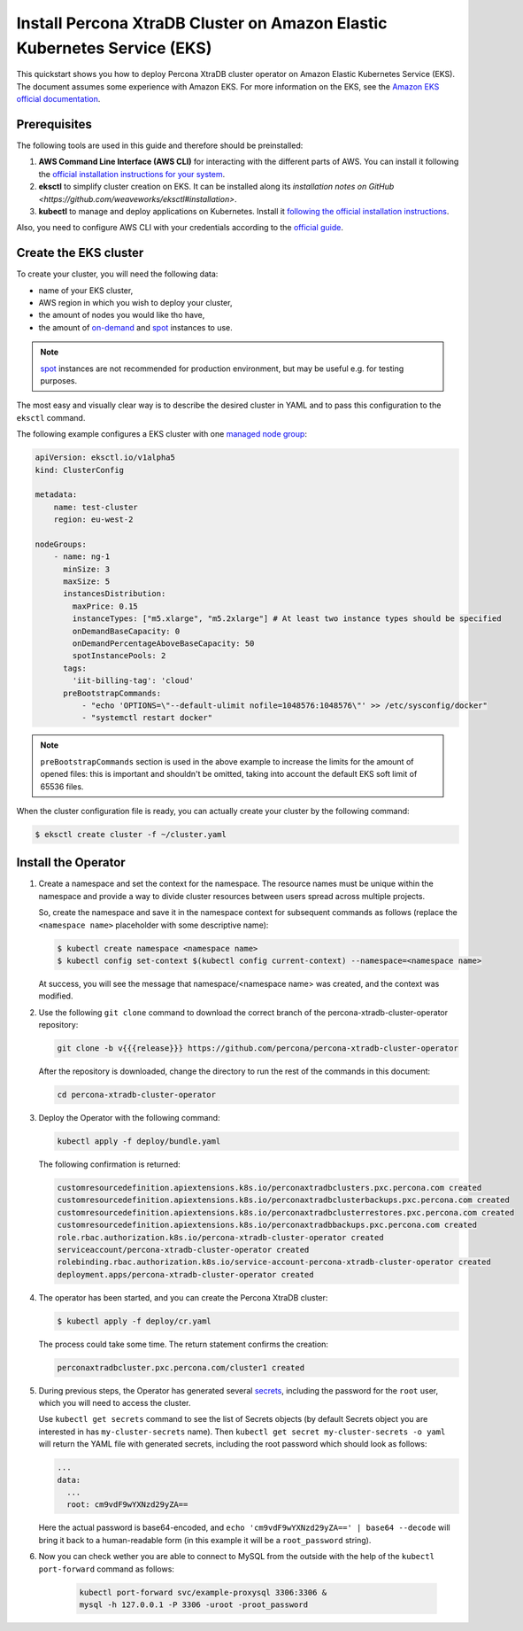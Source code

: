==========================================================================================
Install Percona XtraDB Cluster on Amazon Elastic Kubernetes Service (EKS)
==========================================================================================

This quickstart shows you how to deploy Percona XtraDB cluster operator on Amazon Elastic Kubernetes Service (EKS). The document assumes some experience with Amazon EKS. For more information on the EKS, see the `Amazon EKS official documentation <https://aws.amazon.com/eks/>`_.

Prerequisites
=============

The following tools are used in this guide and therefore should be preinstalled:

1. **AWS Command Line Interface (AWS CLI)** for interacting with the different
   parts of AWS. You can install it following the `official installation instructions for your system <https://docs.aws.amazon.com/cli/latest/userguide/cli-chap-install.html>`_.

2. **eksctl** to simplify cluster creation on EKS. It can be installed
   along its `installation notes on GitHub <https://github.com/weaveworks/eksctl#installation>`.

3. **kubectl**  to manage and deploy applications on Kubernetes. Install
   it `following the official installation instructions <https://kubernetes.io/docs/tasks/tools/install-kubectl/>`_.

Also, you need to configure AWS CLI with your credentials according to the `official guide <https://docs.aws.amazon.com/cli/latest/userguide/cli-chap-configure.html>`_.

Create the EKS cluster
======================

To create your cluster, you will need the following data:

* name of your EKS cluster,
* AWS region in which you wish to deploy your cluster,
* the amount of nodes you would like tho have,
* the amount of `on-demand <https://docs.aws.amazon.com/AWSEC2/latest/UserGuide/ec2-on-demand-instances.html>`_ and `spot <https://docs.aws.amazon.com/AWSEC2/latest/UserGuide/using-spot-instances.html>`_ instances to use.

.. note:: `spot <https://docs.aws.amazon.com/AWSEC2/latest/UserGuide/using-spot-instances.html>`_ instances 
   are not recommended for production environment, but may be useful e.g. for testing purposes.

The most easy and visually clear way is to describe the desired cluster in YAML
and to pass this configuration to the ``eksctl`` command. 

The following example configures a EKS cluster with one `managed node group <https://docs.aws.amazon.com/eks/latest/userguide/managed-node-groups.html>`_:

.. code:: yaml

   apiVersion: eksctl.io/v1alpha5
   kind: ClusterConfig

   metadata:
       name: test-cluster
       region: eu-west-2

   nodeGroups:
       - name: ng-1
         minSize: 3
         maxSize: 5
         instancesDistribution:
           maxPrice: 0.15
           instanceTypes: ["m5.xlarge", "m5.2xlarge"] # At least two instance types should be specified
           onDemandBaseCapacity: 0
           onDemandPercentageAboveBaseCapacity: 50
           spotInstancePools: 2
         tags:
           'iit-billing-tag': 'cloud'
         preBootstrapCommands:
             - "echo 'OPTIONS=\"--default-ulimit nofile=1048576:1048576\"' >> /etc/sysconfig/docker"
             - "systemctl restart docker"

.. note:: ``preBootstrapCommands`` section is used in the
          above example to increase the limits for the amount of opened files:
          this is important and shouldn't be omitted, taking into account the
          default EKS soft limit of 65536 files.

When the cluster configuration file is ready, you can actually create your cluster
by the following command:

.. code:: bash

   $ eksctl create cluster -f ~/cluster.yaml


Install the Operator
=======================

1. Create a namespace and set the context for the namespace. The resource names must be unique within the namespace and provide a way to divide cluster resources between users spread across multiple projects.

   So, create the namespace and save it in the namespace context for subsequent commands as follows (replace the ``<namespace name>`` placeholder with some descriptive name):

   .. code:: bash

      $ kubectl create namespace <namespace name>
      $ kubectl config set-context $(kubectl config current-context) --namespace=<namespace name>

   At success, you will see the message that namespace/<namespace name> was created, and the context was modified.

2. Use the following ``git clone`` command to download the correct branch of the percona-xtradb-cluster-operator repository:

   .. code:: bash

      git clone -b v{{{release}}} https://github.com/percona/percona-xtradb-cluster-operator

   After the repository is downloaded, change the directory to run the rest of the commands in this document:

   .. code:: bash

      cd percona-xtradb-cluster-operator

3. Deploy the Operator with the following command:

   .. code:: bash

      kubectl apply -f deploy/bundle.yaml

   The following confirmation is returned:

   .. code:: text

      customresourcedefinition.apiextensions.k8s.io/perconaxtradbclusters.pxc.percona.com created
      customresourcedefinition.apiextensions.k8s.io/perconaxtradbclusterbackups.pxc.percona.com created
      customresourcedefinition.apiextensions.k8s.io/perconaxtradbclusterrestores.pxc.percona.com created
      customresourcedefinition.apiextensions.k8s.io/perconaxtradbbackups.pxc.percona.com created
      role.rbac.authorization.k8s.io/percona-xtradb-cluster-operator created
      serviceaccount/percona-xtradb-cluster-operator created
      rolebinding.rbac.authorization.k8s.io/service-account-percona-xtradb-cluster-operator created
      deployment.apps/percona-xtradb-cluster-operator created

4. The operator has been started, and you can create the Percona XtraDB cluster:

   .. code:: bash

      $ kubectl apply -f deploy/cr.yaml

   The process could take some time.
   The return statement confirms the creation:

   .. code:: text

      perconaxtradbcluster.pxc.percona.com/cluster1 created

5. During previous steps, the Operator has generated several `secrets <https://kubernetes.io/docs/concepts/configuration/secret/>`_, including the password for the ``root`` user, which you will need to access the cluster.

   Use ``kubectl get secrets`` command to see the list of Secrets objects (by default Secrets object you are interested in has ``my-cluster-secrets`` name). Then ``kubectl get secret my-cluster-secrets -o yaml`` will return the YAML file with generated secrets, including the root password which should look as follows:

   .. code:: yaml

     ...
     data:
       ...
       root: cm9vdF9wYXNzd29yZA==

   Here the actual password is base64-encoded, and ``echo 'cm9vdF9wYXNzd29yZA==' | base64 --decode`` will bring it back to a human-readable form (in this example it will be a ``root_password`` string).

6. Now you can check wether you are able to connect to MySQL from the outside
   with the help of the ``kubectl port-forward`` command as follows:
   
      .. code:: bash

         kubectl port-forward svc/example-proxysql 3306:3306 &
         mysql -h 127.0.0.1 -P 3306 -uroot -proot_password

